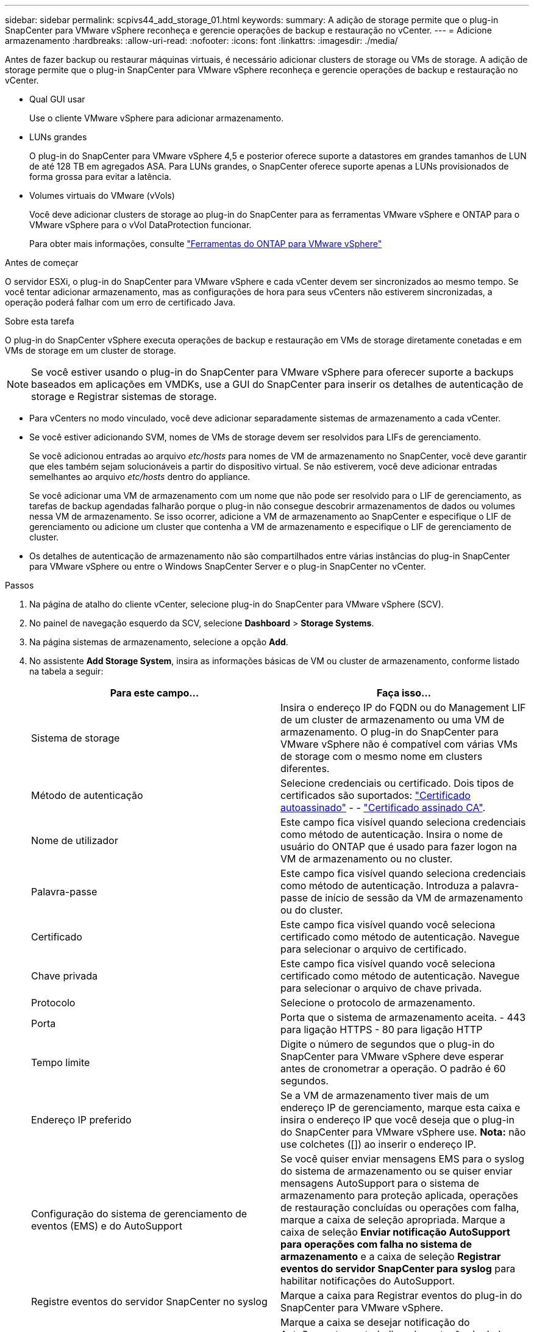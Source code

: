---
sidebar: sidebar 
permalink: scpivs44_add_storage_01.html 
keywords:  
summary: A adição de storage permite que o plug-in SnapCenter para VMware vSphere reconheça e gerencie operações de backup e restauração no vCenter. 
---
= Adicione armazenamento
:hardbreaks:
:allow-uri-read: 
:nofooter: 
:icons: font
:linkattrs: 
:imagesdir: ./media/


[role="lead"]
Antes de fazer backup ou restaurar máquinas virtuais, é necessário adicionar clusters de storage ou VMs de storage. A adição de storage permite que o plug-in SnapCenter para VMware vSphere reconheça e gerencie operações de backup e restauração no vCenter.

* Qual GUI usar
+
Use o cliente VMware vSphere para adicionar armazenamento.

* LUNs grandes
+
O plug-in do SnapCenter para VMware vSphere 4,5 e posterior oferece suporte a datastores em grandes tamanhos de LUN de até 128 TB em agregados ASA. Para LUNs grandes, o SnapCenter oferece suporte apenas a LUNs provisionados de forma grossa para evitar a latência.

* Volumes virtuais do VMware (vVols)
+
Você deve adicionar clusters de storage ao plug-in do SnapCenter para as ferramentas VMware vSphere e ONTAP para o VMware vSphere para o vVol DataProtection funcionar.

+
Para obter mais informações, consulte https://docs.netapp.com/us-en/ontap-tools-vmware-vsphere/index.html["Ferramentas do ONTAP para VMware vSphere"^]



.Antes de começar
O servidor ESXi, o plug-in do SnapCenter para VMware vSphere e cada vCenter devem ser sincronizados ao mesmo tempo. Se você tentar adicionar armazenamento, mas as configurações de hora para seus vCenters não estiverem sincronizadas, a operação poderá falhar com um erro de certificado Java.

.Sobre esta tarefa
O plug-in do SnapCenter vSphere executa operações de backup e restauração em VMs de storage diretamente conetadas e em VMs de storage em um cluster de storage.


NOTE: Se você estiver usando o plug-in do SnapCenter para VMware vSphere para oferecer suporte a backups baseados em aplicações em VMDKs, use a GUI do SnapCenter para inserir os detalhes de autenticação de storage e Registrar sistemas de storage.

* Para vCenters no modo vinculado, você deve adicionar separadamente sistemas de armazenamento a cada vCenter.
* Se você estiver adicionando SVM, nomes de VMs de storage devem ser resolvidos para LIFs de gerenciamento.
+
Se você adicionou entradas ao arquivo _etc/hosts_ para nomes de VM de armazenamento no SnapCenter, você deve garantir que eles também sejam solucionáveis a partir do dispositivo virtual. Se não estiverem, você deve adicionar entradas semelhantes ao arquivo _etc/hosts_ dentro do appliance.

+
Se você adicionar uma VM de armazenamento com um nome que não pode ser resolvido para o LIF de gerenciamento, as tarefas de backup agendadas falharão porque o plug-in não consegue descobrir armazenamentos de dados ou volumes nessa VM de armazenamento. Se isso ocorrer, adicione a VM de armazenamento ao SnapCenter e especifique o LIF de gerenciamento ou adicione um cluster que contenha a VM de armazenamento e especifique o LIF de gerenciamento de cluster.

* Os detalhes de autenticação de armazenamento não são compartilhados entre várias instâncias do plug-in SnapCenter para VMware vSphere ou entre o Windows SnapCenter Server e o plug-in SnapCenter no vCenter.


.Passos
. Na página de atalho do cliente vCenter, selecione plug-in do SnapCenter para VMware vSphere (SCV).
. No painel de navegação esquerdo da SCV, selecione *Dashboard* > *Storage Systems*.
. Na página sistemas de armazenamento, selecione a opção *Add*.
. No assistente *Add Storage System*, insira as informações básicas de VM ou cluster de armazenamento, conforme listado na tabela a seguir:
+
|===
| Para este campo... | Faça isso... 


| Sistema de storage | Insira o endereço IP do FQDN ou do Management LIF de um cluster de armazenamento ou uma VM de armazenamento. O plug-in do SnapCenter para VMware vSphere não é compatível com várias VMs de storage com o mesmo nome em clusters diferentes. 


| Método de autenticação | Selecione credenciais ou certificado. Dois tipos de certificados são suportados: https://kb.netapp.com/Advice_and_Troubleshooting/Data_Protection_and_Security/SnapCenter/How_to_configure_a_self-signed_certificate_for_storage_system_authentication_with_SCV["Certificado autoassinado"^] - - https://kb.netapp.com/Advice_and_Troubleshooting/Data_Protection_and_Security/SnapCenter/How_to_configure_a_CA_signed_certificate_for_storage_system_authentication_with_SCV["Certificado assinado CA"]. 


| Nome de utilizador | Este campo fica visível quando seleciona credenciais como método de autenticação. Insira o nome de usuário do ONTAP que é usado para fazer logon na VM de armazenamento ou no cluster. 


| Palavra-passe | Este campo fica visível quando seleciona credenciais como método de autenticação. Introduza a palavra-passe de início de sessão da VM de armazenamento ou do cluster. 


| Certificado | Este campo fica visível quando você seleciona certificado como método de autenticação. Navegue para selecionar o arquivo de certificado. 


| Chave privada | Este campo fica visível quando você seleciona certificado como método de autenticação. Navegue para selecionar o arquivo de chave privada. 


| Protocolo | Selecione o protocolo de armazenamento. 


| Porta | Porta que o sistema de armazenamento aceita. - 443 para ligação HTTPS - 80 para ligação HTTP 


| Tempo limite | Digite o número de segundos que o plug-in do SnapCenter para VMware vSphere deve esperar antes de cronometrar a operação. O padrão é 60 segundos. 


| Endereço IP preferido | Se a VM de armazenamento tiver mais de um endereço IP de gerenciamento, marque esta caixa e insira o endereço IP que você deseja que o plug-in do SnapCenter para VMware vSphere use. *Nota:* não use colchetes ([]) ao inserir o endereço IP. 


| Configuração do sistema de gerenciamento de eventos (EMS) e do AutoSupport | Se você quiser enviar mensagens EMS para o syslog do sistema de armazenamento ou se quiser enviar mensagens AutoSupport para o sistema de armazenamento para proteção aplicada, operações de restauração concluídas ou operações com falha, marque a caixa de seleção apropriada. Marque a caixa de seleção *Enviar notificação AutoSupport para operações com falha no sistema de armazenamento* e a caixa de seleção *Registrar eventos do servidor SnapCenter para syslog* para habilitar notificações do AutoSupport. 


| Registre eventos do servidor SnapCenter no syslog | Marque a caixa para Registrar eventos do plug-in do SnapCenter para VMware vSphere. 


| Enviar notificação AutoSupport para operação com falha ao sistema de armazenamento | Marque a caixa se desejar notificação do AutoSupport para trabalhos de proteção de dados com falha. Você também deve ativar o AutoSupport na VM de armazenamento e configurar as configurações de e-mail do AutoSupport. 
|===
. Clique em *Add*.
+
Se você adicionou um cluster de storage, todas as VMs de armazenamento nesse cluster serão adicionadas automaticamente. As VMs de armazenamento adicionadas automaticamente (às vezes chamadas de VMs de armazenamento "implícitas") são exibidas na página de resumo do cluster com um hífen (-) em vez de um nome de usuário. Os nomes de usuário são exibidos apenas para entidades de armazenamento explícitas.


